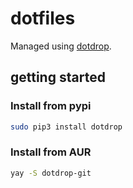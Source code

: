 * dotfiles
  Managed using [[https://github.com/deadc0de6/dotdrop][dotdrop]].
** getting started
*** Install from pypi
#+BEGIN_SRC sh
  sudo pip3 install dotdrop
#+END_SRC
*** Install from AUR
#+BEGIN_SRC sh
  yay -S dotdrop-git
#+END_SRC
